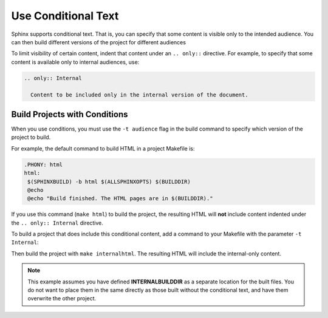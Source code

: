 Use Conditional Text 
#####################

Sphinx supports conditional text. That is, you can specify that some content is visible only to the intended audience. You can then build different versions of the project for different audiences

To limit visibility of certain content, indent that content under an ``.. only::`` directive. For example, to specify that some content is available only to internal audiences, use:

.. code-block:: RST
  
  .. only:: Internal
    
    Content to be included only in the internal version of the document.

Build Projects with Conditions 
********************************

When you use conditions, you must use the ``-t audience`` flag in the build command to specify which version of the project to build.

For example, the default command to build HTML in a project Makefile is:

.. code-block:: bash
   
   .PHONY: html
   html:
    $(SPHINXBUILD) -b html $(ALLSPHINXOPTS) $(BUILDDIR)
    @echo
    @echo "Build finished. The HTML pages are in $(BUILDDIR)."
 

If you use this command (``make html``) to build the project, the resulting HTML will **not** include content indented under the ``.. only:: Internal`` directive.

To build a project that does include this conditional content, add a command to your Makefile with the parameter ``-t Internal``:

.. code-block:: bash
  :emphasize-lines: 3

  .PHONY: internalhtml
   internalhtml:
    $(SPHINXBUILD) -b html $(ALLSPHINXOPTS) -t Internal $(INTERNALBUILDDIR)
    @echo
    @echo "Build finished. The HTML pages are in $(INTERNALBUILDDIR)."

Then build the project with ``make internalhtml``. The resulting HTML will
include the internal-only content.

.. note:: This example assumes you have defined **INTERNALBUILDDIR** as a separate location for the built files.  You do not want to place them in the same directly as those built without the conditional text, and have them overwrite the other project.


